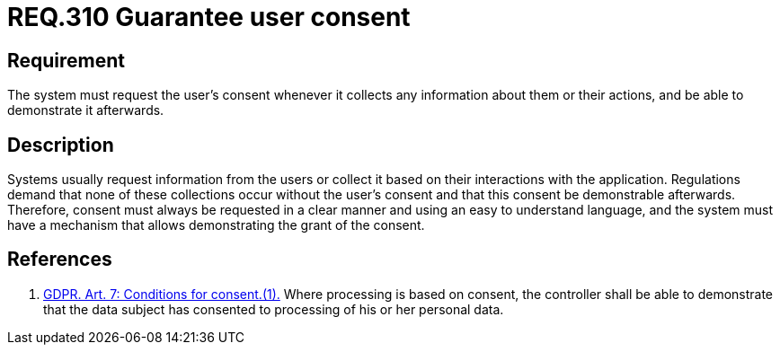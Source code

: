 :slug: rules/310/
:category: data
:description: This document contains the details of the security requirements related to the definition and management of data access in the organization. This requirement establishes the importance of requesting the user's consent whenever their data will be collected.
:keywords: GDPR, Security, Data, Information, Consent, Regulation
:rules: yes

= REQ.310 Guarantee user consent

== Requirement

The system must request the user's consent whenever it collects any information
about them or their actions,
and be able to demonstrate it afterwards.

== Description

Systems usually request information from the users or collect it based
on their interactions with the application.
Regulations demand that none of these collections occur without the user's
consent and that this consent be demonstrable afterwards.
Therefore, consent must always be requested in a clear manner and using an easy
to understand language,
and the system must have a mechanism that allows demonstrating the grant of the
consent.

== References

. [[r1]] link:https://gdpr-info.eu/art-7-gdpr/[GDPR. Art. 7: Conditions for consent.(1).]
Where processing is based on consent, the controller shall be able to
demonstrate that the data subject has consented to processing of his or her
personal data.
